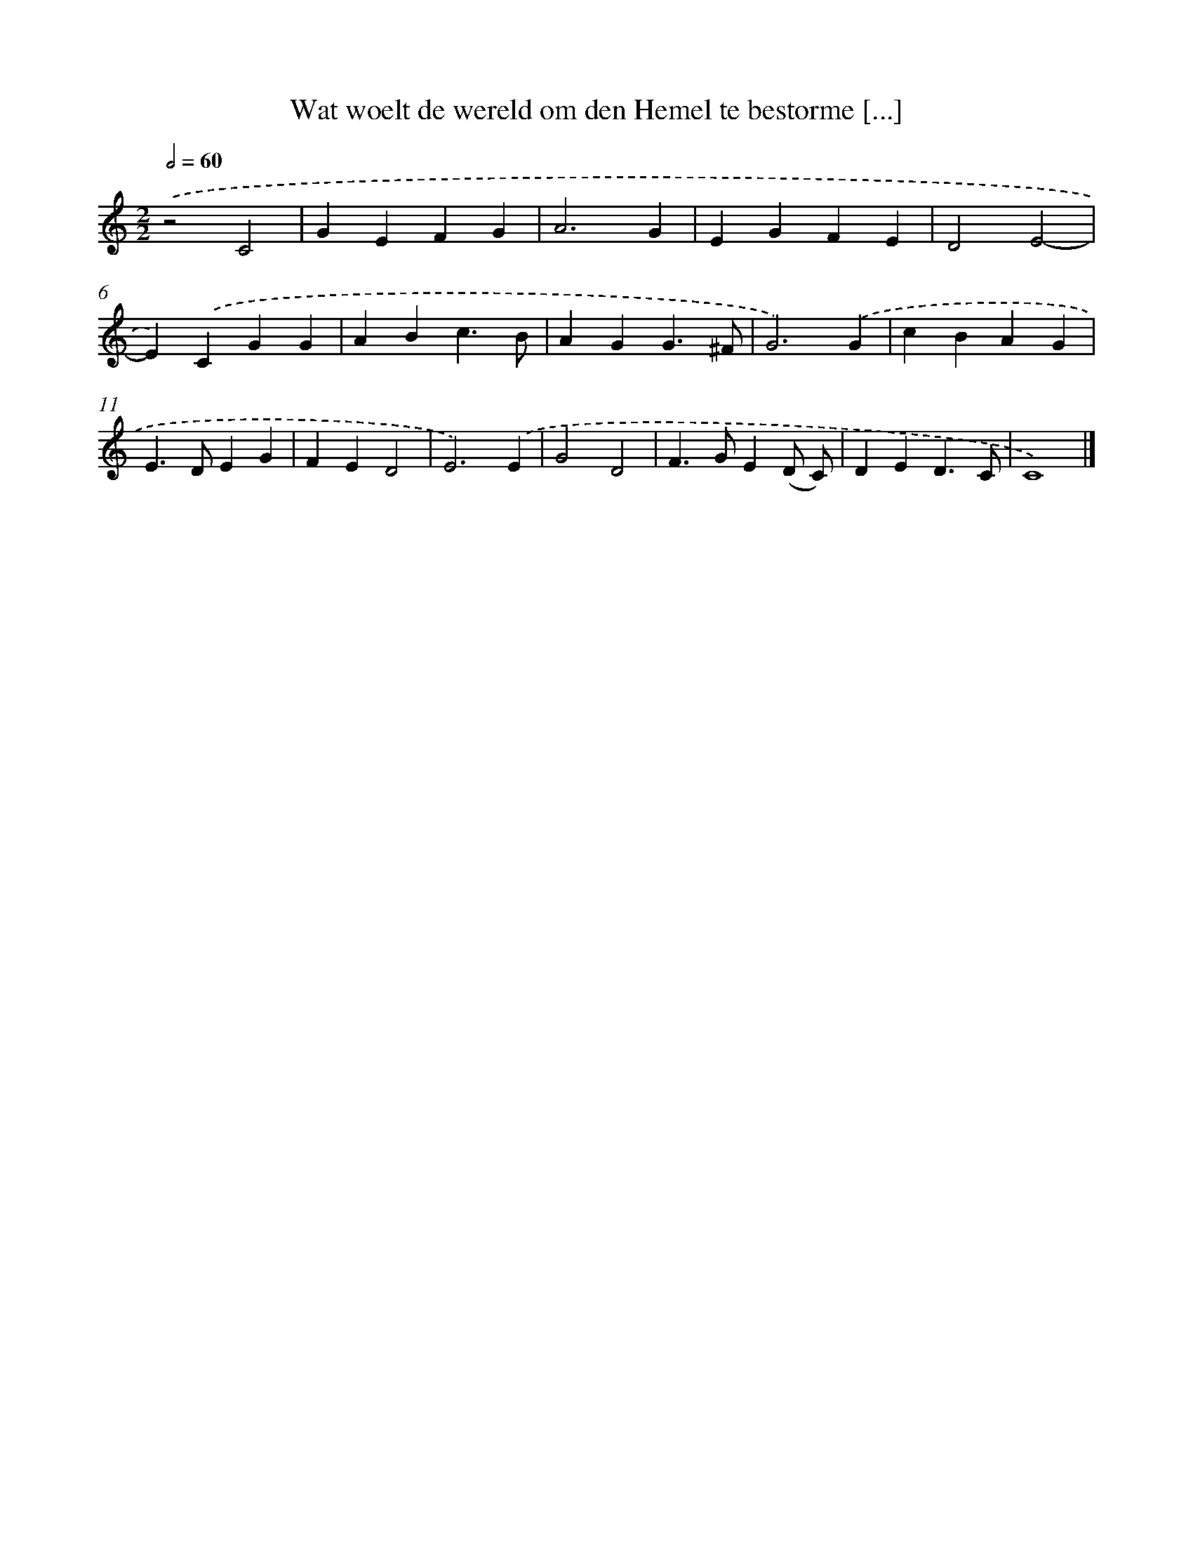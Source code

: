 X: 485
T: Wat woelt de wereld om den Hemel te bestorme [...]
%%abc-version 2.0
%%abcx-abcm2ps-target-version 5.9.1 (29 Sep 2008)
%%abc-creator hum2abc beta
%%abcx-conversion-date 2018/11/01 14:35:33
%%humdrum-veritas 688776086
%%humdrum-veritas-data 3670950062
%%continueall 1
%%barnumbers 0
L: 1/4
M: 2/2
Q: 1/2=60
K: C clef=treble
.('z2C2 |
GEFG |
A3G |
EGFE |
D2E2- |
E).('CGG |
ABc3/B/ |
AGG3/^F/ |
G3).('G |
cBAG |
E>DEG |
FED2 |
E3).('E |
G2D2 |
F>GE(D/ C/) |
DED3/C/ |
C4) |]

